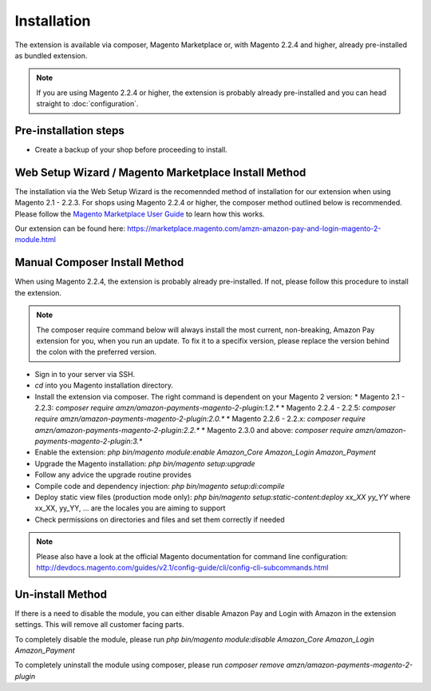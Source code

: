 Installation
============

The extension is available via composer, Magento Marketplace or, with Magento 2.2.4 and higher, already pre-installed as bundled extension.

.. note:: If you are using Magento 2.2.4 or higher, the extension is probably already pre-installed and you can head straight to :doc:`configuration`.

Pre-installation steps
----------------------
* Create a backup of your shop before proceeding to install.

Web Setup Wizard / Magento Marketplace Install Method
-----------------------------------------------------------------
The installation via the Web Setup Wizard is the recomennded method of installation for our extension when using Magento 2.1 - 2.2.3. For shops using Magento 2.2.4 or higher, the composer method outlined below is recommended.
Please follow the `Magento Marketplace User Guide`_ to learn how this works.

Our extension can be found here: https://marketplace.magento.com/amzn-amazon-pay-and-login-magento-2-module.html

.. _`Magento Marketplace User Guide`: http://docs.magento.com/marketplace/user_guide/quick-tour/install-extension.html

Manual Composer Install Method
------------------------------
When using Magento 2.2.4, the extension is probably already pre-installed. If not, please follow this procedure to install the extension.

.. note:: The composer require command below will always install the most current, non-breaking, Amazon Pay extension for you, when you run an update. To fix it to a specifix version, please replace the version behind the colon with the preferred version.

* Sign in to your server via SSH.
* `cd` into you Magento installation directory.
* Install the extension via composer. The right command is dependent on your Magento 2 version:
  * Magento 2.1 - 2.2.3: `composer require amzn/amazon-payments-magento-2-plugin:1.2.*`
  * Magento 2.2.4 - 2.2.5: `composer require amzn/amazon-payments-magento-2-plugin:2.0.*`
  * Magento 2.2.6 - 2.2.x: `composer require amzn/amazon-payments-magento-2-plugin:2.2.*`
  * Magento 2.3.0 and above: `composer require amzn/amazon-payments-magento-2-plugin:3.*`
* Enable the extension: `php bin/magento module:enable Amazon_Core Amazon_Login Amazon_Payment`
* Upgrade the Magento installation: `php bin/magento setup:upgrade`
* Follow any advice the upgrade routine provides
* Compile code and dependency injection: `php bin/magento setup:di:compile`
* Deploy static view files (production mode only): `php bin/magento setup:static-content:deploy xx_XX yy_YY` where xx_XX, yy_YY, ... are the locales you are aiming to support
* Check permissions on directories and files and set them correctly if needed

.. note::
   Please also have a look at the official Magento documentation for command line configuration: http://devdocs.magento.com/guides/v2.1/config-guide/cli/config-cli-subcommands.html

Un-install Method
--------------------------
If there is a need to disable the module, you can either disable Amazon Pay and Login with Amazon in the extension settings. This will remove all customer facing parts.

To completely disable the module, please run `php bin/magento module:disable Amazon_Core Amazon_Login Amazon_Payment`

To completely uninstall the module using composer, please run `composer remove amzn/amazon-payments-magento-2-plugin`
